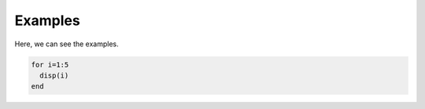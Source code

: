 Examples
========

Here, we can see the examples.

.. code-block:: Matlab

   for i=1:5
     disp(i)
   end
